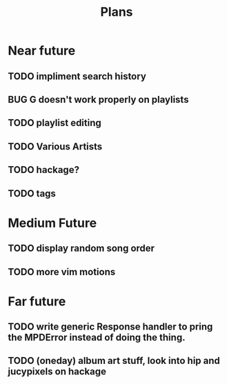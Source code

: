 #+TITLE: Plans


* Near future
** TODO impliment search history
** BUG G doesn't work properly on playlists
** TODO playlist editing
** TODO Various Artists
** TODO hackage?
** TODO tags

* Medium Future
** TODO display random song order
** TODO more vim motions

* Far future
** TODO write generic Response handler to pring the MPDError instead of doing the thing.
** TODO (oneday) album art stuff, look into hip and jucypixels on hackage

